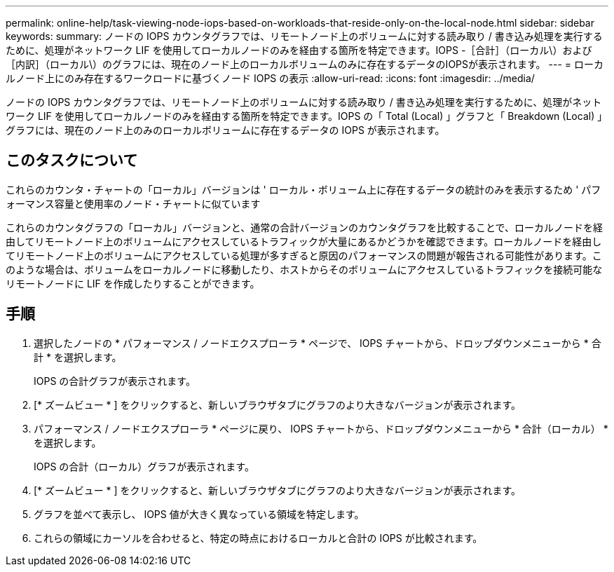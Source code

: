 ---
permalink: online-help/task-viewing-node-iops-based-on-workloads-that-reside-only-on-the-local-node.html 
sidebar: sidebar 
keywords:  
summary: ノードの IOPS カウンタグラフでは、リモートノード上のボリュームに対する読み取り / 書き込み処理を実行するために、処理がネットワーク LIF を使用してローカルノードのみを経由する箇所を特定できます。IOPS -［合計］（ローカル\）および［内訳］（ローカル\）のグラフには、現在のノード上のローカルボリュームのみに存在するデータのIOPSが表示されます。 
---
= ローカルノード上にのみ存在するワークロードに基づくノード IOPS の表示
:allow-uri-read: 
:icons: font
:imagesdir: ../media/


[role="lead"]
ノードの IOPS カウンタグラフでは、リモートノード上のボリュームに対する読み取り / 書き込み処理を実行するために、処理がネットワーク LIF を使用してローカルノードのみを経由する箇所を特定できます。IOPS の「 Total (Local) 」グラフと「 Breakdown (Local) 」グラフには、現在のノード上のみのローカルボリュームに存在するデータの IOPS が表示されます。



== このタスクについて

これらのカウンタ・チャートの「ローカル」バージョンは ' ローカル・ボリューム上に存在するデータの統計のみを表示するため ' パフォーマンス容量と使用率のノード・チャートに似ています

これらのカウンタグラフの「ローカル」バージョンと、通常の合計バージョンのカウンタグラフを比較することで、ローカルノードを経由してリモートノード上のボリュームにアクセスしているトラフィックが大量にあるかどうかを確認できます。ローカルノードを経由してリモートノード上のボリュームにアクセスしている処理が多すぎると原因のパフォーマンスの問題が報告される可能性があります。このような場合は、ボリュームをローカルノードに移動したり、ホストからそのボリュームにアクセスしているトラフィックを接続可能なリモートノードに LIF を作成したりすることができます。



== 手順

. 選択したノードの * パフォーマンス / ノードエクスプローラ * ページで、 IOPS チャートから、ドロップダウンメニューから * 合計 * を選択します。
+
IOPS の合計グラフが表示されます。

. [* ズームビュー * ] をクリックすると、新しいブラウザタブにグラフのより大きなバージョンが表示されます。
. パフォーマンス / ノードエクスプローラ * ページに戻り、 IOPS チャートから、ドロップダウンメニューから * 合計（ローカル） * を選択します。
+
IOPS の合計（ローカル）グラフが表示されます。

. [* ズームビュー * ] をクリックすると、新しいブラウザタブにグラフのより大きなバージョンが表示されます。
. グラフを並べて表示し、 IOPS 値が大きく異なっている領域を特定します。
. これらの領域にカーソルを合わせると、特定の時点におけるローカルと合計の IOPS が比較されます。


